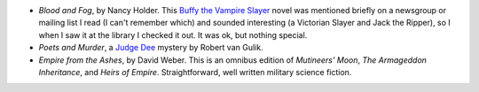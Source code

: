 .. title: Recent Reading
.. slug: 2003-07-22
.. date: 2003-07-22 00:00:00 UTC-05:00
.. tags: old blog,recent reading
.. category: oldblog
.. link: 
.. description: 
.. type: text


+ `Blood and Fog`, by Nancy Holder.  This `Buffy the Vampire Slayer
  <http://www.buffyguide.com/>`__ novel was mentioned briefly on a
  newsgroup or mailing list I read (I can't remember which) and sounded
  interesting (a Victorian Slayer and Jack the Ripper), so I when I saw
  it at the library I checked it out.  It was ok, but nothing special.
+ `Poets and Murder`, a `Judge Dee
  <http://www.friesian.com/ross/dee.htm>`__ mystery by Robert van Gulik.
+ `Empire from the Ashes`, by David Weber.  This is an omnibus edition
  of `Mutineers' Moon`, `The Armageddon Inheritance`, and `Heirs of
  Empire`.  Straightforward, well written military science fiction.
